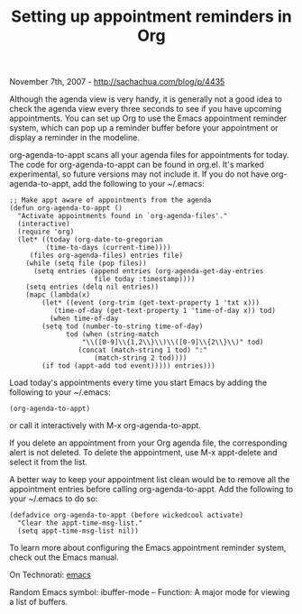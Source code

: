 #+TITLE: Setting up appointment reminders in Org

November 7th, 2007 -
[[http://sachachua.com/blog/p/4435][http://sachachua.com/blog/p/4435]]

Although the agenda view is very handy, it is generally not a good
 idea to check the agenda view every three seconds to see if you have
 upcoming appointments. You can set up Org to use the Emacs appointment
 reminder system, which can pop up a reminder buffer before your
 appointment or display a reminder in the modeline.

org-agenda-to-appt scans all your agenda files for appointments for
today.
 The code for org-agenda-to-appt can be found in org.el. It's marked
 experimental, so future versions may not include it. If you do not
 have org-agenda-to-appt, add the following to your ~/.emacs:

#+BEGIN_EXAMPLE
    ;; Make appt aware of appointments from the agenda
    (defun org-agenda-to-appt ()
      "Activate appointments found in `org-agenda-files'."
      (interactive)
      (require 'org)
      (let* ((today (org-date-to-gregorian
             (time-to-days (current-time))))
         (files org-agenda-files) entries file)
        (while (setq file (pop files))
          (setq entries (append entries (org-agenda-get-day-entries
                         file today :timestamp))))
        (setq entries (delq nil entries))
        (mapc (lambda(x)
            (let* ((event (org-trim (get-text-property 1 'txt x)))
               (time-of-day (get-text-property 1 'time-of-day x)) tod)
              (when time-of-day
            (setq tod (number-to-string time-of-day)
                  tod (when (string-match
                      "\\([0-9]\\{1,2\\}\\)\\([0-9]\\{2\\}\\)" tod)
                     (concat (match-string 1 tod) ":"
                         (match-string 2 tod))))
            (if tod (appt-add tod event))))) entries)))
#+END_EXAMPLE

Load today's appointments every time you start Emacs by adding the
 following to your ~/.emacs:

#+BEGIN_EXAMPLE
    (org-agenda-to-appt)
#+END_EXAMPLE

or call it interactively with M-x org-agenda-to-appt.

If you delete an appointment from your Org agenda file, the
 corresponding alert is not deleted. To delete the appointment, use M-x
 appt-delete and select it from the list.

A better way to keep your appointment list clean would be to remove
 all the appointment entries before calling org-agenda-to-appt. Add the
 following to your ~/.emacs to do so:

#+BEGIN_EXAMPLE
    (defadvice org-agenda-to-appt (before wickedcool activate)
      "Clear the appt-time-msg-list."
      (setq appt-time-msg-list nil))
#+END_EXAMPLE

To learn more about configuring the Emacs appointment reminder system,
 check out the Emacs manual.

On Technorati: [[http://www.technorati.com/tag/emacs][emacs]]

Random Emacs symbol: ibuffer-mode -- Function: A major mode for viewing
a list of buffers.
